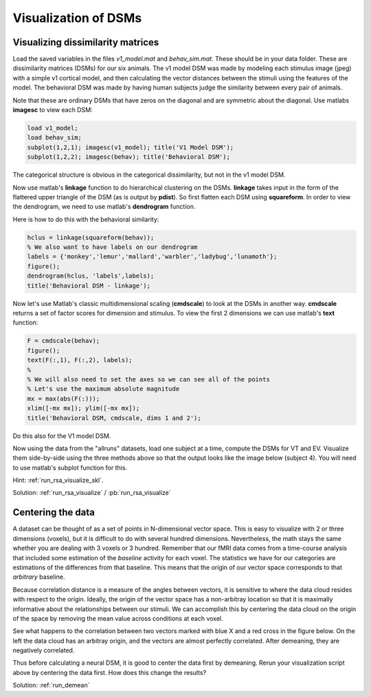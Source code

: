 .. ex_rsa_visualization

Visualization of DSMs
=====================


Visualizing dissimilarity matrices
++++++++++++++++++++++++++++++++++

Load the saved variables in the files *v1_model.mat* and *behav_sim.mat*. These
should be in your data folder. These are dissimilarity matrices (DSMs) for
our six animals. The v1 model DSM was made by modeling each stimulus image
(jpeg) with a simple v1 cortical model, and then calculating the vector
distances between the stimuli using the features of the model.  The behavioral
DSM was made by having human subjects judge the similarity between every pair of
animals.

Note that these are ordinary DSMs that have zeros on the diagonal and are
symmetric about the diagonal. Use matlabs **imagesc** to view each DSM:

.. code-block:: matlab

    load v1_model;
    load behav_sim;
    subplot(1,2,1); imagesc(v1_model); title('V1 Model DSM');
    subplot(1,2,2); imagesc(behav); title('Behavioral DSM');


The categorical structure is obvious in the categorical dissimilarity, but not
in the v1 model DSM.

Now use matlab's **linkage** function to do hierarchical clustering on the DSMs.
**linkage** takes input in the form of the flattered upper triangle of the DSM
(as is output by **pdist**). So first flatten each DSM using **squareform**. In
order to view the dendrogram, we need to use matlab's **dendrogram** function.

Here is how to do this with the behavioral similarity:

.. code-block:: matlab

   hclus = linkage(squareform(behav));
   % We also want to have labels on our dendrogram
   labels = {'monkey','lemur','mallard','warbler','ladybug','lunamoth'};
   figure();
   dendrogram(hclus, 'labels',labels);
   title('Behavioral DSM - linkage');

Now let's use Matlab's classic multidimensional scaling (**cmdscale**) to look at
the DSMs in another way. **cmdscale** returns a set of factor scores for
dimension and stimulus. To view the first 2 dimensions we can use matlab's
**text** function:

.. code-block:: matlab

   F = cmdscale(behav);
   figure();
   text(F(:,1), F(:,2), labels);
   %
   % We will also need to set the axes so we can see all of the points
   % Let's use the maximum absolute magnitude
   mx = max(abs(F(:)));
   xlim([-mx mx]); ylim([-mx mx]);
   title('Behavioral DSM, cmdscale, dims 1 and 2');

Do this also for the V1 model DSM.

Now using the data from the "allruns" datasets, load one subject at a time,
compute the DSMs for VT and EV. Visualize them side-by-side using the three
methods above so that the output looks like the image below (subject 4).  You
will need to use matlab's subplot function for this.

.. image:: _static/visualize.png

Hint: :ref:`run_rsa_visualize_skl`.

Solution: :ref:`run_rsa_visualize` / :pb:`run_rsa_visualize`


Centering the data
++++++++++++++++++

A dataset can be thought of as a set of points in N-dimensional vector space.
This is easy to visualize with 2 or three dimensions (voxels), but it is
difficult to do with several hundred dimensions. Nevertheless, the math stays
the same whether you are dealing with 3 voxels or 3 hundred. Remember that our
fMRI data comes from a time-course analysis that included some estimation of the
*baseline* activity for each voxel. The statistics we have for our categories
are estimations of the differences from that baseline.  This means that the
origin of our vector space corresponds to that *arbitrary* baseline.

Because correlation distance is a measure of the angles between vectors, it is
sensitive to where the data cloud resides with respect to the origin. Ideally,
the origin of the vector space has a non-arbitray location so that it is
maximally informative about the relationships between our stimuli. We can
accomplish this by centering the data cloud on the origin of the space by
removing the mean value across conditions at each voxel.

See what happens to the correlation between two vectors marked with blue X and a
red cross in the figure below. On the left the data cloud has an arbitray
origin, and the vectors are almost perfectly correlated. After demeaning, they
are negatively correlated.

.. image:: _static/demean.png
    :width: 600px

Thus before calculating a neural DSM, it is good to center the data first by
demeaning. Rerun your visualization script above by centering the data first.
How does this change the results?

Solution: :ref:`run_demean`

